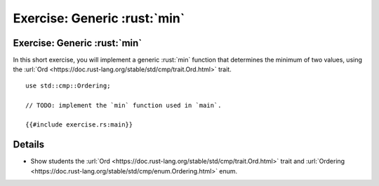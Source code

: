 ===============================
Exercise: Generic :rust:`min`
===============================

-------------------------------
Exercise: Generic :rust:`min`
-------------------------------

In this short exercise, you will implement a generic :rust:`min` function
that determines the minimum of two values, using the
:url:`Ord <https://doc.rust-lang.org/stable/std/cmp/trait.Ord.html>`
trait.

::

   use std::cmp::Ordering;

   // TODO: implement the `min` function used in `main`.

   {{#include exercise.rs:main}}

---------
Details
---------

-  Show students the
   :url:`Ord <https://doc.rust-lang.org/stable/std/cmp/trait.Ord.html>`
   trait and
   :url:`Ordering <https://doc.rust-lang.org/stable/std/cmp/enum.Ordering.html>`
   enum.

